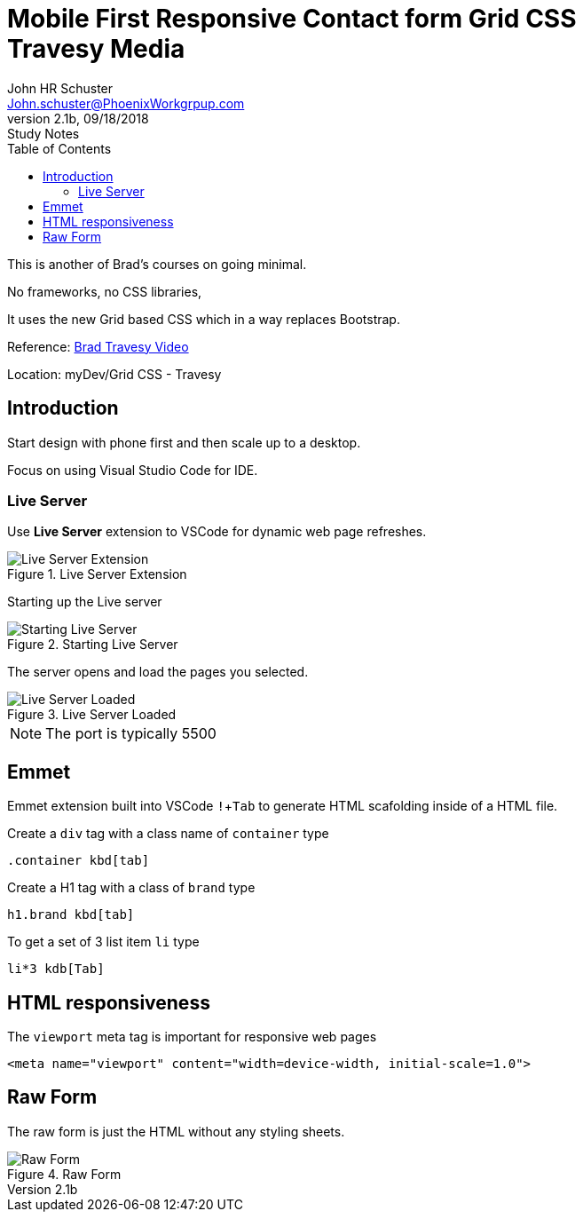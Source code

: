 = Mobile First Responsive Contact form Grid CSS +++<br>+++ Travesy Media
John Schuster <John.schuster@PhoenixWorkgrpup.com>
v2.1b, 09/18/2018: Study Notes
:Author: John HR Schuster
:Company: PLL
:toc: left
:toclevels: 4:
:imagesdir: ./images
:pagenums:
:experimental:
:source-hightlighter: pygments
:icons: font
:docdir: */documents
:github: https://github.com/GeekMustHave/Grid-CSS-Example.git
:linkattrs:
:seclinks:

This is another of Brad's courses on going minimal.

No frameworks, no CSS libraries,

It uses the new Grid based CSS which in a way replaces Bootstrap.

Reference: https://www.youtube.com/watch?v=M3qBpPw77qo[Brad Travesy Video]

Location: myDev/Grid CSS - Travesy

== Introduction

Start design with phone first and then scale up to a desktop.

Focus on using Visual Studio Code for IDE.

=== Live Server

Use *Live Server* extension to VSCode for dynamic web page refreshes.

.Live Server Extension
image::liveserver.png[Live Server Extension, align='center']

Starting up the Live server

.Starting Live Server
image::startliveserver.png[Starting Live Server, align='center']

The server opens and load the pages you selected.

.Live Server Loaded
image::liveserverloaded.png[Live Server Loaded, align='center']
 
NOTE: The port is typically 5500
 

 
== Emmet 


Emmet extension built into VSCode kbd:[!+Tab] to generate HTML scafolding inside of a HTML file.

Create a `div` tag with a class name of `container` type

 .container kbd[tab]

Create a H1 tag with a class of `brand` type

 h1.brand kbd[tab]

To get a set of 3 list item `li` type

  li*3 kdb[Tab]

  





== HTML responsiveness

The `viewport` meta tag is important for responsive web pages

  <meta name="viewport" content="width=device-width, initial-scale=1.0">



== Raw Form

The raw form is just the HTML without any styling sheets.

.Raw Form
image::rawform.png[Raw Form, align='center']
 




 
